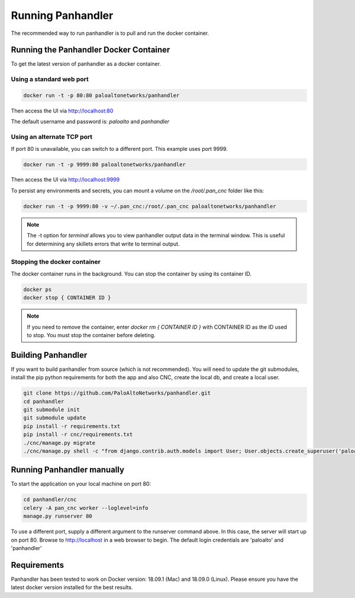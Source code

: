 Running Panhandler
==================

The recommended way to run panhandler is to pull and run the docker container.

Running the Panhandler Docker Container
---------------------------------------

To get the latest version of panhandler as a docker container.

Using a standard web port
~~~~~~~~~~~~~~~~~~~~~~~~~

.. code-block:: bash

    docker run -t -p 80:80 paloaltonetworks/panhandler

Then access the UI via http://localhost:80

The default username and password is: `paloalto` and `panhandler`

Using an alternate TCP port
~~~~~~~~~~~~~~~~~~~~~~~~~~~

If port 80 is unavailable, you can switch to a different port. This example uses port 9999.

.. code-block:: bash

    docker run -t -p 9999:80 paloaltonetworks/panhandler

Then access the UI via http://localhost:9999

To persist any environments and secrets, you can mount a volume on the `/root/.pan_cnc` folder like this:

.. code-block:: bash

    docker run -t -p 9999:80 -v ~/.pan_cnc:/root/.pan_cnc paloaltonetworks/panhandler

.. Note::
    The -t option for `terminal` allows you to view panhandler output data in the terminal window.
    This is useful for determining any skillets errors that write to terminal output.


Stopping the docker container
~~~~~~~~~~~~~~~~~~~~~~~~~~~~~

The docker container runs in the background. You can stop the container by using its container ID.

.. code-block:: bash

    docker ps
    docker stop { CONTAINER ID }


.. image:: images/ph-docker-stop.png
    :width: 500


.. Note::
    If you need to remove the container, enter `docker rm { CONTAINER ID }` with CONTAINER ID as the
    ID used to stop. You must stop the container before deleting.



Building Panhandler
-------------------

If you want to build panhandler from source (which is not recommended). You will need to update the git submodules,
install the pip python requirements for both the app and also CNC, create the local db, and create a local user.

.. code-block:: bash

    git clone https://github.com/PaloAltoNetworks/panhandler.git
    cd panhandler
    git submodule init
    git submodule update
    pip install -r requirements.txt
    pip install -r cnc/requirements.txt
    ./cnc/manage.py migrate
    ./cnc/manage.py shell -c "from django.contrib.auth.models import User; User.objects.create_superuser('paloalto', 'admin@example.com', 'panhandler')"


Running Panhandler manually
---------------------------

To start the application on your local machine on port 80:

.. code-block:: bash

    cd panhandler/cnc
    celery -A pan_cnc worker --loglevel=info
    manage.py runserver 80

To use a different port, supply a different argument to the runserver command above. In this case, the server will
start up on port 80. Browse to http://localhost in a web browser to begin. The default login credentials are 'paloalto'
and 'panhandler'


Requirements
------------

Panhandler has been tested to work on Docker version: 18.09.1 (Mac) and 18.09.0 (Linux).
Please ensure you have the latest docker version installed for the best results.


